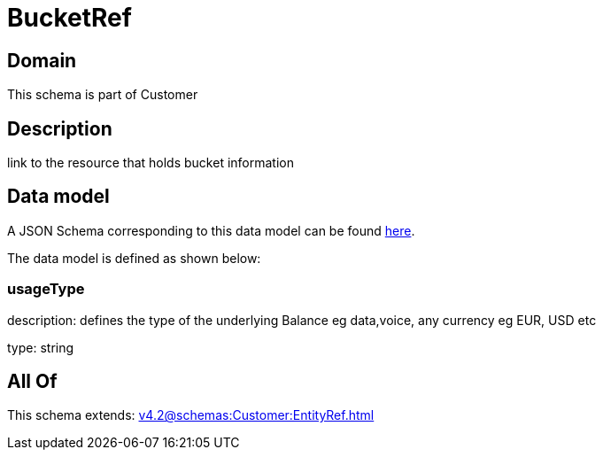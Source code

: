 = BucketRef

[#domain]
== Domain

This schema is part of Customer

[#description]
== Description

link to the resource that holds bucket information


[#data_model]
== Data model

A JSON Schema corresponding to this data model can be found https://tmforum.org[here].

The data model is defined as shown below:


=== usageType
description: defines the type of the underlying Balance eg data,voice, any currency eg EUR, USD etc

type: string


[#all_of]
== All Of

This schema extends: xref:v4.2@schemas:Customer:EntityRef.adoc[]
